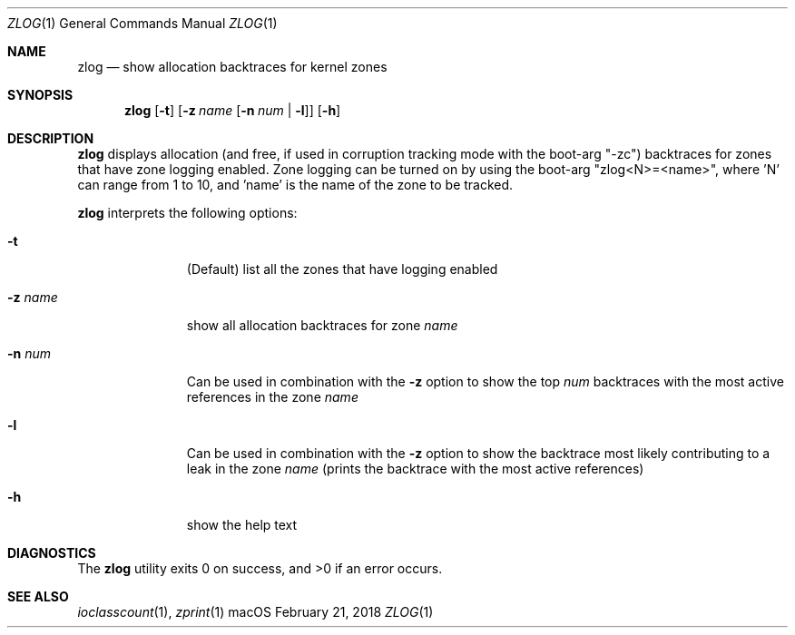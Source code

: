 .\" Copyright (c) 2018, Apple Inc.  All rights reserved.
.\"
.Dd February 21, 2018
.Dt ZLOG 1
.Os "macOS"
.Sh NAME
.Nm zlog
.Nd show allocation backtraces for kernel zones
.Sh SYNOPSIS
.Nm
.Op Fl t
.Op Fl z Ar name Op Fl n Ar num | Fl l
.Op Fl h
.Sh DESCRIPTION
.Nm
displays allocation (and free, if used in corruption tracking mode with
the boot-arg "-zc") backtraces for zones that have zone logging enabled.
Zone logging can be turned on by using the boot-arg "zlog<N>=<name>",
where 'N' can range from 1 to 10, and 'name' is the name of the zone to
be tracked.
.Pp
.Nm
interprets the following options:
.Bl -tag -width "disable -"
.\" -t
.It Fl t
(Default) list all the zones that have logging enabled
.\" -z
.It Fl z Ar name
show all allocation backtraces for zone
.Ar name
.\" -n
.It Fl n Ar num
Can be used in combination with the
.Fl z
option to show the top
.Ar num
backtraces with the most active references in the zone
.Ar name
.\" -l
.It Fl l
Can be used in combination with the
.Fl z
option to show the backtrace most likely contributing to a leak in the zone
.Ar name
(prints the backtrace with the most active references)
.\" -h
.It Fl h
show the help text
.El
.Sh DIAGNOSTICS
.Ex -std
.Sh SEE ALSO
.Xr ioclasscount 1 ,
.Xr zprint 1
